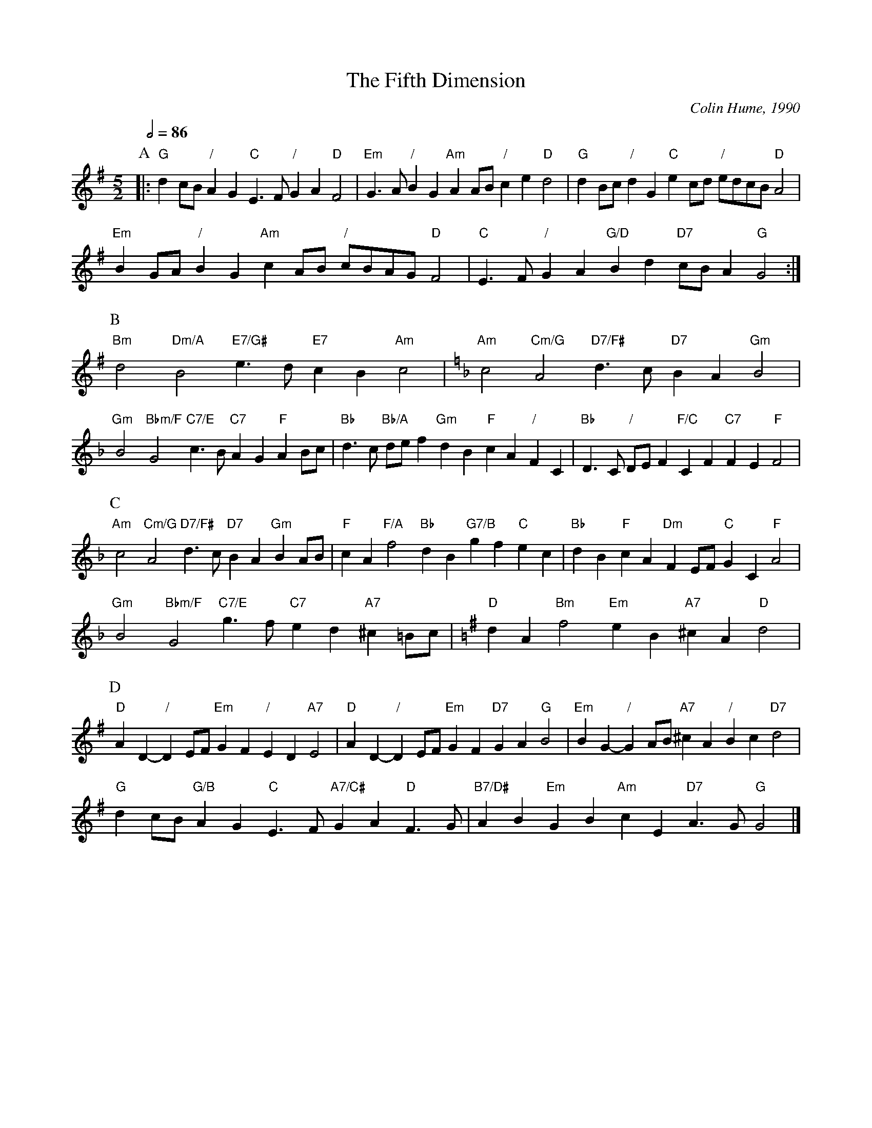 X:249
T:The Fifth Dimension
%%MIDI gchord GcHcGcIcGc
C:Colin Hume, 1990
L:1/4
M:5/2
S:Colin Hume's website,  colinhume.com  - chords can also be printed below the stave.
Q:1/2=86
N:This is a difficult tune to play, but please trust me and play the chords (and preferably
N:the bass notes) I have written, rather than assuming I didn't really mean them!
K:G
P:A
|: "G"dc/B/ "/"AG "C"E3/F/ "/"GA "D"F2 | "Em"G3/A/ "/"BG "Am"AA/B/ "/"ce "D"d2 |\
"G"dB/c/ "/"dG "C"ec/d/ "/"e/d/c/B/ "D"A2 |
"Em"BG/A/ "/"BG "Am"cA/B/ "/"c/B/A/G/ "D"F2 | "C"E3/F/ "/"GA "G/D"Bd "D7"c/B/A "G"G2 :|
P:B
"Bm"d2 "Dm/A"B2 "E7/G#"e3/d/ "E7"cB "Am"c2 |\
K:F
"Am"c2 "Cm/G"A2 "D7/F#"d3/c/ "D7"BA "Gm"B2 |
"Gm"B2 "Bbm/F"G2 "C7/E"c3/B/ "C7"AG "F"AB/c/ |\
"Bb"d3/c/ "Bb/A"d/e/f "Gm"dB "F"cA "/"FC | "Bb"D3/C/ "/"D/E/F "F/C"CF "C7"FE "F"F2 |
P:C
"Am"c2 "Cm/G"A2 "D7/F#"d3/c/ "D7"BA "Gm"BA/B/ | "F"cA "F/A"f2 "Bb"dB "G7/B"gf "C"ec |\
"Bb"dB "F"cA "Dm"FE/F/ "C"GC "F"A2 |
"Gm"B2 "Bbm/F"G2 "C7/E"g3/f/ "C7"ed "A7"^c=B/c/ |\
K:G
"D"dA "Bm"f2 "Em"eB "A7"^cA "D"d2 |
P:D
"D"AD- "/"DE/F/ "Em"GF "/"ED "A7"E2 | "D"AD- "/"DE/F/ "Em"GF "D7"GA "G"B2 |\
"Em"BG- "/"GA/B/ "A7"^cA "/"Bc "D7"d2 |
"G"dc/B/ "G/B"AG "C"E3/F/ "A7/C#"GA "D"F3/G/ | "B7/D#"AB "Em"GB "Am"cE "D7"A3/G/ "G"G2 |]
